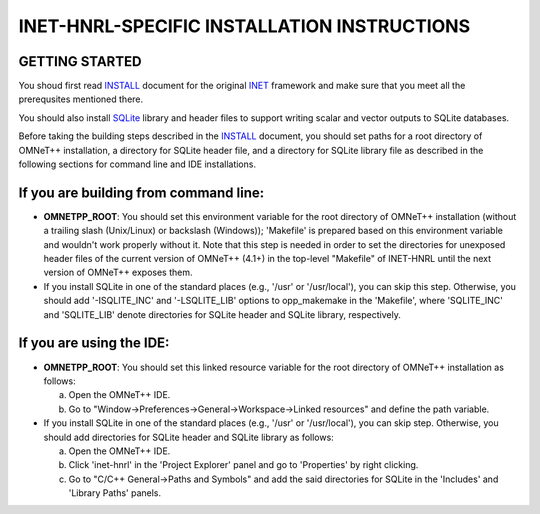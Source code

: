 INET-HNRL-SPECIFIC INSTALLATION INSTRUCTIONS
============================================

GETTING STARTED
---------------
You shoud first read INSTALL_ document for the original `INET
<http://inet.omnetpp.org>`_ framework and make sure that you meet all the
prerequsites mentioned there.

.. _INSTALL: https://github.com/kyeongsoo/inet-hnrl/blob/master/INSTALL

You should also install `SQLite <http://www.sqlite.org>`_ library and header
files to support writing scalar and vector outputs to SQLite databases.

Before taking the building steps described in the INSTALL_ document, you should
set paths for a root directory of OMNeT++ installation, a directory for SQLite
header file, and a directory for SQLite library file as described in the
following sections for command line and IDE installations.

If you are building from command line:
--------------------------------------
- **OMNETPP_ROOT**: You should set this environment variable for the root
  directory of OMNeT++ installation (without a trailing slash (Unix/Linux) or
  backslash (Windows)); 'Makefile' is prepared based on this environment
  variable and wouldn't work properly without it. Note that this step is needed
  in order to set the directories for unexposed header files of the current
  version of OMNeT++ (4.1+) in the top-level "Makefile" of INET-HNRL until the
  next version of OMNeT++ exposes them.

- If you install SQLite in one of the standard places (e.g., '/usr' or
  '/usr/local'), you can skip this step. Otherwise, you should add
  '-ISQLITE_INC' and '-LSQLITE_LIB' options to opp_makemake in the 'Makefile',
  where 'SQLITE_INC' and 'SQLITE_LIB' denote directories for SQLite header and
  SQLite library, respectively.

If you are using the IDE:
-------------------------
- **OMNETPP_ROOT**: You should set this linked resource variable for the root
  directory of OMNeT++ installation as follows:

  a) Open the OMNeT++ IDE.

  b) Go to "Window->Preferences->General->Workspace->Linked resources" and
     define the path variable.

- If you install SQLite in one of the standard places (e.g., '/usr' or
  '/usr/local'), you can skip step. Otherwise, you should add directories for
  SQLite header and SQLite library as follows:

  a) Open the OMNeT++ IDE.

  b) Click 'inet-hnrl' in the 'Project Explorer' panel and go to 'Properties' by
     right clicking.

  c) Go to "C/C++ General->Paths and Symbols" and add the said directories for
     SQLite in the 'Includes' and 'Library Paths' panels.
